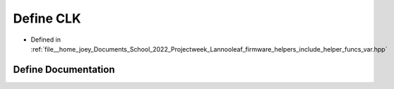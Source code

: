.. _exhale_define_helper__funcs__var_8hpp_1a4b355291fe6b8ba8e167ab0faa862e45:

Define CLK
==========

- Defined in :ref:`file__home_joey_Documents_School_2022_Projectweek_Lannooleaf_firmware_helpers_include_helper_funcs_var.hpp`


Define Documentation
--------------------


.. doxygendefine:: CLK
   :project: Lannooleaf firmware